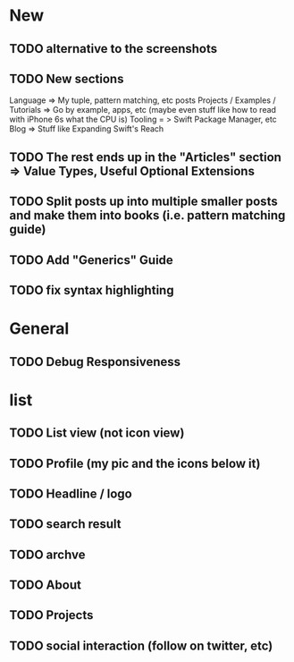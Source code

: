 * New
** TODO alternative to the screenshots
** TODO New sections
Language => My tuple, pattern matching, etc posts
Projects / Examples / Tutorials => Go by example, apps, etc (maybe even stuff like how to read with iPhone 6s what the CPU is)
Tooling = > Swift Package Manager, etc
Blog => Stuff like Expanding Swift's Reach
** TODO The rest ends up in the "Articles" section => Value Types, Useful Optional Extensions
** TODO Split posts up into multiple smaller posts and make them into books (i.e. pattern matching guide)
** TODO Add "Generics" Guide
** TODO fix syntax highlighting
* General
** TODO Debug Responsiveness
* list
** TODO List view (not icon view)
** TODO Profile (my pic and the icons below it)
** TODO Headline / logo
** TODO search result
** TODO archve
** TODO About
** TODO Projects
** TODO social interaction (follow on twitter, etc)
